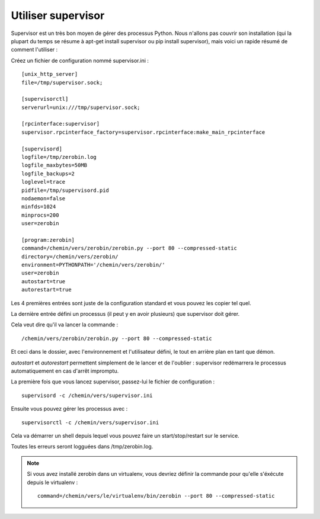 ====================
Utiliser supervisor
====================

Supervisor est un très bon moyen de gérer des processus Python. Nous n'allons
pas couvrir son installation (qui la plupart du temps se résume à
apt-get install supervisor ou pip install supervisor), mais voici un rapide
résumé de comment l'utiliser :

Créez un fichier de configuration nommé supervisor.ini : ::

    [unix_http_server]
    file=/tmp/supervisor.sock;

    [supervisorctl]
    serverurl=unix:///tmp/supervisor.sock;

    [rpcinterface:supervisor]
    supervisor.rpcinterface_factory=supervisor.rpcinterface:make_main_rpcinterface

    [supervisord]
    logfile=/tmp/zerobin.log
    logfile_maxbytes=50MB
    logfile_backups=2
    loglevel=trace
    pidfile=/tmp/supervisord.pid
    nodaemon=false
    minfds=1024
    minprocs=200
    user=zerobin

    [program:zerobin]
    command=/chemin/vers/zerobin/zerobin.py --port 80 --compressed-static
    directory=/chemin/vers/zerobin/
    environment=PYTHONPATH='/chemin/vers/zerobin/'
    user=zerobin
    autostart=true
    autorestart=true

Les 4 premières entrées sont juste de la configuration standard et vous pouvez
les copier tel quel.

La dernière entrée défini un processus (il peut y en avoir plusieurs)
que supervisor doit gérer.

Cela veut dire qu'il va lancer la commande : ::

     /chemin/vers/zerobin/zerobin.py --port 80 --compressed-static

Et ceci dans le dossier, avec l'environnement et l'utilisateur défini, le tout
en arrière plan en tant que démon.

`autostart` et `autorestart` permettent simplement de le lancer et de l'oublier :
supervisor redémarrera le processus automatiquement en cas d'arrêt impromptu.

La première fois que vous lancez supervisor, passez-lui le fichier de configuration : ::

    supervisord -c /chemin/vers/supervisor.ini

Ensuite vous pouvez gérer les processus avec : ::

    supervisorctl -c /chemin/vers/supervisor.ini

Cela va démarrer un shell depuis lequel vous pouvez faire un start/stop/restart
sur le service.

Toutes les erreurs seront logguées dans /tmp/zerobin.log.


.. Note::

    Si vous avez installé zerobin dans un virtualenv, vous devriez définir la
    commande pour qu'elle s'éxécute depuis le virtualenv : ::

        command=/chemin/vers/le/virtualenv/bin/zerobin --port 80 --compressed-static
